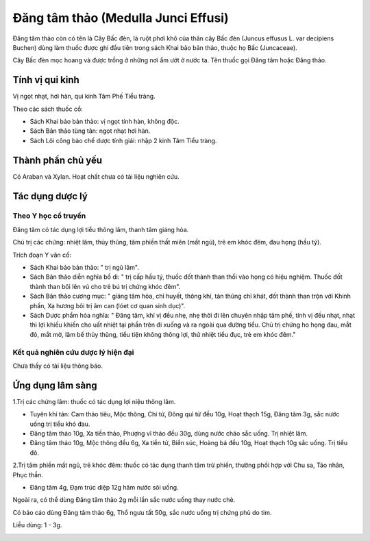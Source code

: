 .. _plants_dang_tam_thao:

Đăng tâm thảo (Medulla Junci Effusi)
####################################

Đăng tâm thảo còn có tên là Cây Bấc đèn, là ruột phơi khô của thân cây
Bấc đèn (Juncus effusus L. var decipiens Buchen) dùng làm thuốc được
ghi đầu tiên trong sách Khai bảo bản thảo, thuộc họ Bấc (Juncaceae).

Cây Bấc đèn mọc hoang và được trồng ở những nơi ẩm ướt ở nước ta. Tên
thuốc gọi Đăng tâm hoặc Đăng thảo.

Tính vị qui kinh
================

Vị ngọt nhạt, hơi hàn, qui kinh Tâm Phế Tiểu tràng.

Theo các sách thuốc cổ:

-  Sách Khai bảo bản thảo: vị ngọt tính hàn, không độc.
-  Sách Bản thảo tùng tân: ngọt nhạt hơi hàn.
-  Sách Lôi công bào chế dược tính giải: nhập 2 kinh Tâm Tiểu tràng.

Thành phần chủ yếu
==================

Có Araban và Xylan. Hoạt chất chưa có tài liệu nghiên cứu.

Tác dụng dược lý
================

Theo Y học cổ truyền
--------------------

Đăng tâm có tác dụng lợi tiểu thông lâm, thanh tâm giáng hỏa.

Chủ trị các chứng: nhiệt lâm, thủy thũng, tâm phiền thất miên (mất ngủ),
trẻ em khóc đêm, đau họng (hầu tý).

Trích đoạn Y văn cổ:

-  Sách Khai bảo bản thảo: " trị ngũ lâm".
-  Sách Bản thảo diễn nghĩa bổ di: " trị cấp hầu tý, thuốc đốt thành
   than thổi vào họng có hiệu nghiệm. Thuốc đốt thành than bôi lên vú
   cho trẻ bú trị chứng khóc đêm".
-  Sách Bản thảo cương mục: " giáng tâm hỏa, chỉ huyết, thông khí, tán
   thũng chỉ khát, đốt thành than trộn với Khinh phấn, Xạ hương bôi trị
   âm can (lóet cơ quan sinh dục)".
-  Sách Dược phẩm hóa nghĩa: " Đăng tâm, khí vị đều nhẹ, nhẹ thời đi lên
   chuyên nhập tâm phế, tính vị đều nhạt, nhạt thì lợi khiếu khiến cho
   uất nhiệt tại phần trên đi xuống và ra ngoài qua đường tiểu. Chủ trị
   chứng ho họng đau, mắt đỏ, mắt mờ, lâm bế thủy thũng, tiểu tiện không
   thông lợi, thử nhiệt tiểu đục, trẻ em khóc đêm."

Kết quả nghiên cứu dược lý hiện đại
-----------------------------------


Chưa thấy có tài liệu thông báo.

Ứng dụng lâm sàng
=================


1.Trị các chứng lâm: thuốc có tác dụng lợi niệu thông lâm.

-  Tuyên khí tán: Cam thảo tiêu, Mộc thông, Chi tử, Đông quì tử đều 10g,
   Hoạt thạch 15g, Đăng tâm 3g, sắc nước uống trị tiểu khó đau.
-  Đăng tâm thảo 10g, Xa tiền thảo, Phượng vĩ thảo đều 30g, dùng nước
   cháo sắc uống. Trị nhiệt lâm.
-  Đăng tâm thảo 10g, Mộc thông đều 6g, Xa tiền tử, Biển súc, Hoàng bá
   đều 10g, Hoạt thạch 10g sắc uống. Trị tiểu đỏ.

2.Trị tâm phiền mất ngủ, trẻ khóc đêm: thuốc có tác dụng thanh tâm trừ
phiền, thường phối hợp với Chu sa, Táo nhân, Phục thần.

-  Đăng tâm 4g, Đạm trúc diệp 12g hãm nước sôi uống.

Ngoài ra, có thể dùng Đăng tâm thảo 2g mỗi lần sắc nước uống thay nước
chè.

Có báo cáo dùng Đăng tâm thảo 6g, Thổ ngưu tất 50g, sắc nước uống trị
chứng phù do tim.

Liều dùng: 1 - 3g.

..  image:: DANGTAMTHAO.JPG
   :width: 50px
   :height: 50px
   :target: DANGTAMTHAO_.HTM
